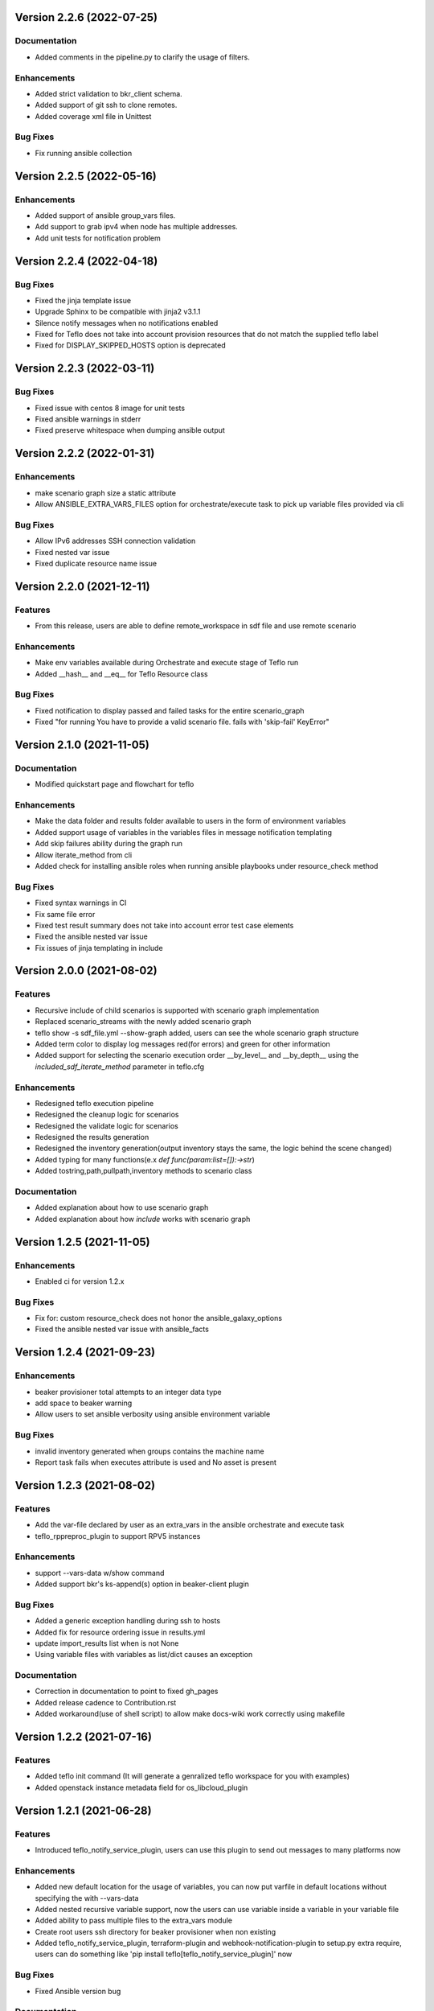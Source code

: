 Version 2.2.6 (2022-07-25)
--------------------------

Documentation
~~~~~~~~~~~~~
* Added comments in the pipeline.py to clarify the usage of filters.

Enhancements
~~~~~~~~~~~~
* Added strict validation to bkr_client schema.
* Added support of git ssh to clone remotes.
* Added coverage xml file in Unittest

Bug Fixes
~~~~~~~~~
* Fix running ansible collection

Version 2.2.5 (2022-05-16)
--------------------------

Enhancements
~~~~~~~~~~~~
* Added support of ansible group_vars files.
* Add support to grab ipv4 when node has multiple addresses.
* Add unit tests for notification problem

Version 2.2.4 (2022-04-18)
--------------------------

Bug Fixes
~~~~~~~~~
* Fixed the jinja template issue
* Upgrade Sphinx to be compatible with jinja2 v3.1.1
* Silence notify messages when no notifications enabled
* Fixed for Teflo does not take into account provision resources that do not match the supplied teflo label
* Fixed for DISPLAY_SKIPPED_HOSTS option is deprecated 

Version 2.2.3 (2022-03-11)
--------------------------

Bug Fixes
~~~~~~~~~
* Fixed issue with centos 8 image for unit tests
* Fixed ansible warnings in stderr
* Fixed preserve whitespace when dumping ansible output

Version 2.2.2 (2022-01-31)
--------------------------

Enhancements
~~~~~~~~~~~~
* make scenario graph size a static attribute
* Allow ANSIBLE_EXTRA_VARS_FILES option for orchestrate/execute task to pick up variable files provided via cli

Bug Fixes
~~~~~~~~~
* Allow IPv6 addresses SSH connection validation
* Fixed nested var issue
* Fixed duplicate resource name issue

Version 2.2.0 (2021-12-11)
--------------------------

Features
~~~~~~~~
* From this release, users are able to define remote_workspace in sdf file and use remote scenario

Enhancements
~~~~~~~~~~~~
* Make env variables available during Orchestrate and execute stage of Teflo run 
* Added __hash__ and __eq__ for Teflo Resource class

Bug Fixes
~~~~~~~~~
* Fixed notification to display passed and failed tasks for the entire scenario_graph 
* Fixed "for running You have to provide a valid scenario file. fails with 'skip-fail' KeyError" 


Version 2.1.0 (2021-11-05)
--------------------------

Documentation
~~~~~~~~~~~~~
* Modified quickstart page and flowchart for teflo

Enhancements
~~~~~~~~~~~~
* Make the data folder and results folder available to users in the form of environment variables 
* Added support usage of variables in the variables files in message notification templating
* Add skip failures ability during the graph run 
* Allow iterate_method from cli 
* Added check for installing ansible roles when running ansible playbooks under resource_check method 

Bug Fixes
~~~~~~~~~
* Fixed syntax warnings in CI
* Fix same file error 
* Fixed test result summary does not take into account error test case elements 
* Fixed the ansible nested var issue 
* Fix issues of jinja templating in include


Version 2.0.0 (2021-08-02)
--------------------------

Features
~~~~~~~~
* Recursive include of child scenarios is supported with scenario graph implementation
* Replaced scenario_streams with the newly added scenario graph
* teflo show -s sdf_file.yml --show-graph added, users can see the whole scenario graph structure
* Added term color to display log messages red(for errors) and green for other information
* Added support for selecting the scenario execution order __by_level__ and __by_depth__ using the *included_sdf_iterate_method* parameter in teflo.cfg

Enhancements
~~~~~~~~~~~~
* Redesigned teflo execution pipeline
* Redesigned the cleanup logic for scenarios
* Redesigned the validate logic for scenarios
* Redesigned the results generation
* Redesigned the inventory generation(output inventory stays the same, the logic behind the scene changed)
* Added typing for many functions(e.x *def func(param:list=[]):->str*)
* Added tostring,path,pullpath,inventory methods to scenario class

Documentation
~~~~~~~~~~~~~
* Added explanation about how to use scenario graph
* Added explanation about how *include* works with scenario graph

Version 1.2.5 (2021-11-05)
--------------------------

Enhancements
~~~~~~~~~~~~
* Enabled ci for version 1.2.x

Bug Fixes
~~~~~~~~~
* Fix for: custom resource_check does not honor the ansible_galaxy_options
* Fixed the ansible nested var issue with ansible_facts


Version 1.2.4 (2021-09-23)
--------------------------

Enhancements
~~~~~~~~~~~~
* beaker provisioner total attempts to an integer data type 
* add space to beaker warning 
* Allow users to set ansible verbosity using ansible environment variable 

Bug Fixes
~~~~~~~~~
* invalid inventory generated when groups contains the machine name \
* Report task fails when executes attribute is used and No asset is present 

Version 1.2.3 (2021-08-02)
--------------------------

Features
~~~~~~~~~~~~
* Add the var-file declared by user as an extra_vars in the ansible orchestrate and execute task
* teflo_rppreproc_plugin to support RPV5 instances

Enhancements
~~~~~~~~~~~~
* support --vars-data w/show command
* Added support bkr's ks-append(s) option in beaker-client plugin

Bug Fixes
~~~~~~~~~
* Added a generic exception handling during ssh to hosts
* Added fix for resource ordering issue in results.yml
* update import_results list when is not None
* Using variable files with variables as list/dict causes an exception

Documentation
~~~~~~~~~~~~~
* Correction in documentation to point to fixed gh_pages
* Added release cadence to Contribution.rst
* Added workaround(use of shell script) to allow make docs-wiki work correctly using makefile

Version 1.2.2 (2021-07-16)
--------------------------

Features
~~~~~~~~~~~~
* Added teflo init command (It will generate a genralized teflo workspace for you with examples)
* Added openstack instance metadata field for os_libcloud_plugin

Version 1.2.1 (2021-06-28)
--------------------------

Features
~~~~~~~~~~~~
* Introduced teflo_notify_service_plugin, users can use this plugin to send out messages to many platforms now

Enhancements
~~~~~~~~~~~~
* Added new default location for the usage of variables, you can now put varfile in default locations without specifying the with --vars-data
* Added nested recursive variable support, now the users can use variable inside a variable in your variable file
* Added ability to pass multiple files to the extra_vars module
* Create root users ssh directory for beaker provisioner when non existing
* Added teflo_notify_service_plugin, terraform-plugin and webhook-notification-plugin to setup.py extra require, users can do something like 'pip install teflo[teflo_notify_service_plugin]' now

Bug Fixes
~~~~~~~~~
* Fixed Ansible version bug

Documentation
~~~~~~~~~~~~~
* Updated compatibility matrix
* Updated some installation guide for some plugins
* Update teflos package classifiers

Version 1.2.0 (2021-05-10)
--------------------------

Features
~~~~~~~~~~~~
* Introduced teflo_terraform_plugin, users can use terraform during provision phase now

Enhancements
~~~~~~~~~~~~
* Use pyssh over paramiko library

Bug Fixes
~~~~~~~~~
* Hosts are not correctly resolved when groups are mentioned in the orchestrate task 
* Change the copyright license to 2021
* Fix the ansible stderr issue

Documentation
~~~~~~~~~~~~~
* Modified compatibility matrix
* removed jenkins folder
* Added example in execute.rst

Version 1.1.0 (2021-03-29)
--------------------------

Enhancements
~~~~~~~~~~~~
* Improved error messaging for syntax errors in SDF
* Allow jinja templating within teflo.cfg
* Allow multiple --vars-data arguments
* Removed backward compatibility support for using name field under orchestrate block as script/playbook path
* Removed backward compatibility support for using ansible_script as a boolean
* Removed backward compatibility support to remove role attribute from assets, and use only groups

Bug Fixes
~~~~~~~~~
* Modified ansible-base version in setup.py
* Fixed issue during generation inentory for static host with no groups attribute
* Fixed issue where Teflo was improperly exiting with a return code of 0 when the
  scenario descriptor file was invalid

Documentation
~~~~~~~~~~~~~
* Added more details and diagram on the teflo readme page
* Corrected the vars-data info page
* Use github pages for teflo plugins

Version 1.0.1 (2021-02-10)
--------------------------

Enhancements
~~~~~~~~~~~~
* Update teflo config code to not make defaults section mandatory
* For Openstack, display instance IDs
* Alter error message to not contain the words "fail" and "success" simultaneously
* The openstack lincloud schema needs two additional keys project_id and project_domain_id

Bug Fixes
~~~~~~~~~
* asset delete fails when using native provisioner (os libcloud) without provider attribute

Documentation
~~~~~~~~~~~~~
* Updated provision and examples docs to remove provider key and update examples
* Updated contribution page to add plugin template info

Version 1.0.0 (2021-01-07)
--------------------------

This is the first version of Teflo project (formerly known as Carbon)
